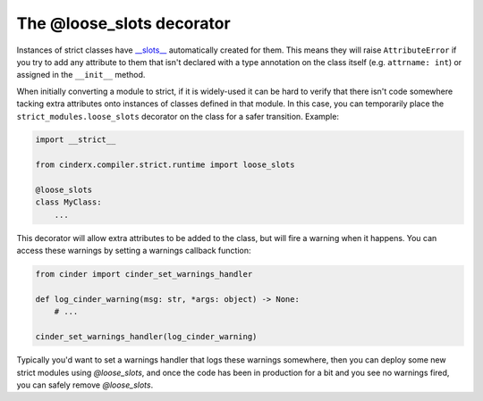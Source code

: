 The @loose_slots decorator
##########################

Instances of strict classes have `__slots__
<https://docs.python.org/3/reference/datamodel.html#slots>`_ automatically
created for them. This means they will raise ``AttributeError`` if you try to
add any attribute to them that isn't declared with a type annotation on the
class itself (e.g. ``attrname: int``) or assigned in the ``__init__`` method.

When initially converting a module to strict, if it is widely-used it can be
hard to verify that there isn't code somewhere tacking extra attributes onto
instances of classes defined in that module. In this case, you can temporarily
place the ``strict_modules.loose_slots`` decorator on the class for a safer
transition. Example:

.. code-block:: python

    import __strict__

    from cinderx.compiler.strict.runtime import loose_slots

    @loose_slots
    class MyClass:
        ...

This decorator will allow extra attributes to be added to the class, but will
fire a warning when it happens. You can access these warnings by setting a
warnings callback function:

.. code-block:: python

    from cinder import cinder_set_warnings_handler

    def log_cinder_warning(msg: str, *args: object) -> None:
        # ...

    cinder_set_warnings_handler(log_cinder_warning)

Typically you'd want to set a warnings handler that logs these warnings somewhere,
then you can deploy some new strict modules using `@loose_slots`,
and once the code has been in production for a bit and you see no warnings
fired, you can safely remove `@loose_slots`.
